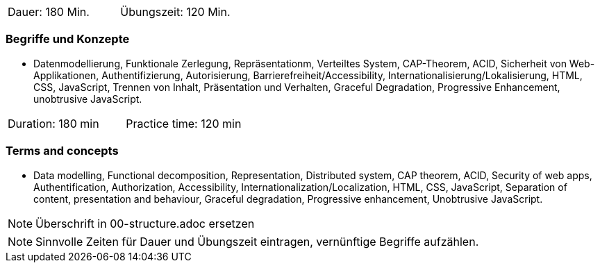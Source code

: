 // tag::DE[]
|===
| Dauer: 180 Min. | Übungszeit: 120 Min.
|===

=== Begriffe und Konzepte
* Datenmodellierung, Funktionale Zerlegung, Repräsentationm, Verteiltes System, CAP-Theorem, ACID, Sicherheit von Web-Applikationen, Authentifizierung, Autorisierung, Barrierefreiheit/Accessibility, Internationalisierung/Lokalisierung, HTML, CSS, JavaScript, Trennen von Inhalt, Präsentation und Verhalten, Graceful Degradation, Progressive Enhancement, unobtrusive JavaScript.

// end::DE[]

// tag::EN[]
|===
| Duration: 180 min | Practice time: 120 min
|===

=== Terms and concepts
* Data modelling, Functional decomposition, Representation, Distributed system, CAP theorem, ACID, Security of web apps, Authentification, Authorization, Accessibility, Internationalization/Localization, HTML, CSS, JavaScript, Separation of content, presentation and behaviour, Graceful degradation, Progressive enhancement, Unobtrusive JavaScript.

// end::EN[]

// tag::REMARK[]
[NOTE]
====
Überschrift in 00-structure.adoc ersetzen
====
// end::REMARK[]

// tag::REMARK[]
[NOTE]
====
Sinnvolle Zeiten für Dauer und Übungszeit eintragen, vernünftige Begriffe aufzählen.
====
// end::REMARK[]
